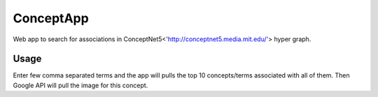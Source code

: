 ===============
ConceptApp
===============

Web app to search for associations in ConceptNet5<'http://conceptnet5.media.mit.edu/'> hyper graph. 

Usage
-----

Enter few comma separated terms and the app will pulls the top 10 concepts/terms associated with all of them.
Then Google API will pull the image for this concept.